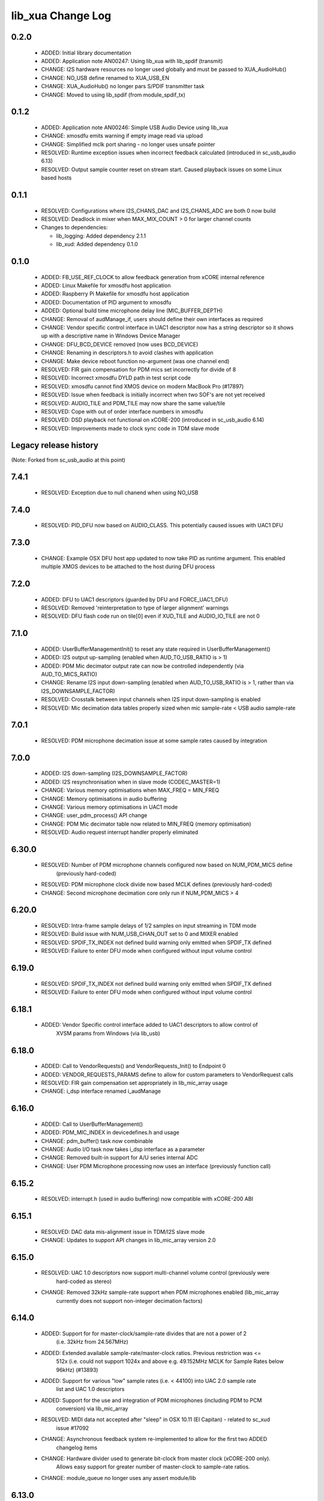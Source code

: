 lib_xua Change Log
==================

0.2.0
-----
    
  * ADDED:     Initial library documentation
  * ADDED:     Application note AN00247: Using lib_xua with lib_spdif (transmit) 
  * CHANGE:    I2S hardware resources no longer used globally and must be passed
    to XUA_AudioHub()
  * CHANGE:    NO_USB define renamed to XUA_USB_EN
  * CHANGE:    XUA_AudioHub() no longer pars S/PDIF transmitter task
  * CHANGE:    Moved to using lib_spdif (from module_spdif_tx)

0.1.2
-----

  * ADDED:     Application note AN00246: Simple USB Audio Device using lib_xua
  * CHANGE:    xmosdfu emits warning if empty image read via upload
  * CHANGE:    Simplified mclk port sharing - no longer uses unsafe pointer
  * RESOLVED:  Runtime exception issues when incorrect feedback calculated
    (introduced in sc_usb_audio 6.13)
  * RESOLVED:  Output sample counter reset on stream start. Caused playback
    issues on some Linux based hosts

0.1.1
-----

  * RESOLVED:   Configurations where I2S_CHANS_DAC and I2S_CHANS_ADC are both 0
    now build
  * RESOLVED:   Deadlock in mixer when MAX_MIX_COUNT > 0 for larger channel
    counts

  * Changes to dependencies:

    - lib_logging: Added dependency 2.1.1

    - lib_xud: Added dependency 0.1.0

0.1.0
-----

  * ADDED:      FB_USE_REF_CLOCK to allow feedback generation from xCORE
    internal reference
  * ADDED:      Linux Makefile for xmosdfu host application
  * ADDED:      Raspberry Pi Makefile for xmosdfu host application
  * ADDED:      Documentation of PID argument to xmosdfu
  * ADDED:      Optional build time microphone delay line (MIC_BUFFER_DEPTH)
  * CHANGE:     Removal of audManage_if, users should define their own
    interfaces as required
  * CHANGE:     Vendor specific control interface in UAC1 descriptor now has a
    string descriptor so it shows up with a descriptive name in Windows Device
    Manager
  * CHANGE:     DFU_BCD_DEVICE removed (now uses BCD_DEVICE)
  * CHANGE:     Renaming in descriptors.h to avoid clashes with application
  * CHANGE:     Make device reboot function no-argument (was one channel end)
  * RESOLVED:   FIR gain compensation for PDM mics set incorrectly for divide of
    8
  * RESOLVED:   Incorrect xmosdfu DYLD path in test script code
  * RESOLVED:   xmosdfu cannot find XMOS device on modern MacBook Pro (#17897)
  * RESOLVED:   Issue when feedback is initially incorrect when two SOF's are
    not yet received
  * RESOLVED:   AUDIO_TILE and PDM_TILE may now share the same value/tile
  * RESOLVED:   Cope with out of order interface numbers in xmosdfu
  * RESOLVED:   DSD playback not functional on xCORE-200 (introduced in
    sc_usb_audio 6.14)
  * RESOLVED:   Improvements made to clock sync code in TDM slave mode


Legacy release history
----------------------

(Note: Forked from sc_usb_audio at this point)

7.4.1
-----
    - RESOLVED:   Exception due to null chanend when using NO_USB

7.4.0
-----
    - RESOLVED:   PID_DFU now based on AUDIO_CLASS. This potentially caused issues
      with UAC1 DFU


7.3.0
-----
    - CHANGE:     Example OSX DFU host app updated to now take PID as runtime 
      argument. This enabled multiple XMOS devices to be attached to the host
      during DFU process

7.2.0
-----
    - ADDED:      DFU to UAC1 descriptors (guarded by DFU and FORCE_UAC1_DFU)
    - RESOLVED:   Removed 'reinterpretation to type of larger alignment' warnings
    - RESOLVED:   DFU flash code run on tile[0] even if XUD_TILE and AUDIO_IO_TILE are not 0

7.1.0
-----
    - ADDED:      UserBufferManagementInit() to reset any state required in UserBufferManagement()
    - ADDED:      I2S output up-sampling (enabled when AUD_TO_USB_RATIO is > 1)
    - ADDED:      PDM Mic decimator output rate can now be controlled independently (via AUD_TO_MICS_RATIO)
    - CHANGE:     Rename I2S input down-sampling (enabled when AUD_TO_USB_RATIO is > 1, rather than via I2S_DOWNSAMPLE_FACTOR)
    - RESOLVED:   Crosstalk between input channels when I2S input down-sampling is enabled
    - RESOLVED:   Mic decimation data tables properly sized when mic sample-rate < USB audio sample-rate

7.0.1
-----
    - RESOLVED:   PDM microphone decimation issue at some sample rates caused by integration

7.0.0
------
    - ADDED:      I2S down-sampling (I2S_DOWNSAMPLE_FACTOR)
    - ADDED:      I2S resynchronisation when in slave mode (CODEC_MASTER=1)
    - CHANGE:     Various memory optimisations when MAX_FREQ = MIN_FREQ
    - CHANGE:     Memory optimisations in audio buffering
    - CHANGE:     Various memory optimisations in UAC1 mode
    - CHANGE:     user_pdm_process() API change
    - CHANGE:     PDM Mic decimator table now related to MIN_FREQ (memory optimisation)
    - RESOLVED:   Audio request interrupt handler properly eliminated

6.30.0
------
    - RESOLVED:   Number of PDM microphone channels configured now based on NUM_PDM_MICS define
                  (previously hard-coded)
    - RESOLVED:   PDM microphone clock divide now based MCLK defines (previously hard-coded)
    - CHANGE:     Second microphone decimation core only run if NUM_PDM_MICS > 4

6.20.0
------
    - RESOLVED:   Intra-frame sample delays of 1/2 samples on input streaming in TDM mode
    - RESOLVED:   Build issue with NUM_USB_CHAN_OUT set to 0 and MIXER enabled
    - RESOLVED:   SPDIF_TX_INDEX not defined build warning only emitted when SPDIF_TX defined
    - RESOLVED:   Failure to enter DFU mode when configured without input volume control

6.19.0
------
    - RESOLVED:   SPDIF_TX_INDEX not defined build warning only emitted when SPDIF_TX defined
    - RESOLVED:   Failure to enter DFU mode when configured without input volume control

6.18.1
------
    - ADDED:      Vendor Specific control interface added to UAC1 descriptors to allow control of
                  XVSM params from Windows (via lib_usb)

6.18.0
------
    - ADDED:      Call to VendorRequests() and VendorRequests_Init() to Endpoint 0
    - ADDED:      VENDOR_REQUESTS_PARAMS define to allow for custom parameters to VendorRequest calls
    - RESOLVED:   FIR gain compensation set appropriately in lib_mic_array usage
    - CHANGE:     i_dsp interface renamed i_audManage

6.16.0
------
    - ADDED:      Call to UserBufferManagement()
    - ADDED:      PDM_MIC_INDEX in devicedefines.h and usage
    - CHANGE:     pdm_buffer() task now combinable
    - CHANGE:     Audio I/O task now takes i_dsp interface as a parameter
    - CHANGE:     Removed built-in support for A/U series internal ADC
    - CHANGE:     User PDM Microphone processing now uses an interface (previously function call)

6.15.2
------
    - RESOLVED:   interrupt.h (used in audio buffering) now compatible with xCORE-200 ABI

6.15.1
------
    - RESOLVED:   DAC data mis-alignment issue in TDM/I2S slave mode
    - CHANGE:     Updates to support API changes in lib_mic_array version 2.0

6.15.0
------

    - RESOLVED:   UAC 1.0 descriptors now support multi-channel volume control (previously were
                  hard-coded as stereo)
    - CHANGE:     Removed 32kHz sample-rate support when PDM microphones enabled (lib_mic_array
                  currently does not support non-integer decimation factors)

6.14.0
------
    - ADDED:      Support for for master-clock/sample-rate divides that are not a power of 2
                  (i.e. 32kHz from 24.567MHz)
    - ADDED:      Extended available sample-rate/master-clock ratios. Previous restriction was <=
                  512x (i.e. could not support 1024x and above e.g. 49.152MHz MCLK for Sample Rates
                  below 96kHz) (#13893)
    - ADDED:      Support for various "low" sample rates (i.e. < 44100) into UAC 2.0 sample rate
                  list and UAC 1.0 descriptors
    - ADDED:      Support for the use and integration of PDM microphones (including PDM to PCM
                  conversion) via lib_mic_array
    - RESOLVED:   MIDI data not accepted after "sleep" in OSX 10.11 (El Capitan) - related to sc_xud
                  issue #17092
    - CHANGE:     Asynchronous feedback system re-implemented to allow for the first two ADDED
                  changelog items
    - CHANGE:     Hardware divider used to generate bit-clock from master clock (xCORE-200 only).
                  Allows easy support for greater number of master-clock to sample-rate ratios.
    - CHANGE:     module_queue no longer uses any assert module/lib

6.13.0
------
    - ADDED:      Device now uses implicit feedback when input stream is available (previously explicit
                  feedback pipe always used). This saves chanend/EP resources and means less processing
                  burden for the host. Previous behaviour available by enabling UAC_FORCE_FEEDBACK_EP
    - RESOLVED:   Exception when SPDIF_TX and ADAT_TX both enabled due to clock-block being configured
                  after already started. Caused by SPDIF_TX define check typo
    - RESOLVED:   DFU flag address changed to properly conform to memory address range allocated to
                  apps by tools
    - RESOLVED:   Build failure when DFU disabled
    - RESOLVED:   Build issue when I2S_CHANS_ADC/DAC set to 0 and CODEC_MASTER enabled
    - RESOLVED:   Typo in MCLK_441 checking for MIN_FREQ define
    - CHANGE:     Mixer and non-mixer channel comms scheme (decouple <-> audio path) now identical
    - CHANGE:     Input stream buffering modified such that during overflow older samples are removed
                  rather than ignoring most recent samples. Removes any chance of stale input packets
                  being sent to host
    - CHANGE:     module_queue (in sc_usb_audio) now uses lib_xassert rather than module_xassert

6.12.6
------
    - RESOLVED:   Build error when DFU is disabled
    - RESOLVED:   Build error when I2S_CHANS_ADC or I2S_CHANS_DAC set to 0 and CODEC_MASTER enabled

6.12.5
------
    - RESOLVED:   Stream issue when NUM_USB_CHAN_IN < I2S_CHANS_ADC

6.12.4
------
    - RESOLVED:   DFU fail when DSD enabled and USB library not running on tile[0]

6.12.3
------
    - RESOLVED:   Method for storing persistent state over a DFU reboot modified to improve resilience
                  against code-base and tools changes

6.12.2
------
    - RESOLVED:   Reboot code (used for DFU) failure in tools versions > 14.0.2 (xCORE-200 only)
    - RESOLVED:   Run-time exception in mixer when MAX_MIX_COUNT > 0 (xCORE-200 only)
    - RESOLVED:   MAX_MIX_COUNT checked properly for mix strings in string table
    - CHANGE:     DFU code re-written to use an XC interface. The flash-part may now be connected
                  to a separate tile to the tile running USB code
    - CHANGE:     DFU code can now use quad-SPI flash
    - CHANGE:     Example xmos_dfu application now uses a list of PIDs to allow adding PIDs easier.
                  --listdevices command also added.
    - CHANGE:     I2S_CHANS_PER_FRAME and I2S_WIRES_xxx defines tidied

6.12.1
------
    - RESOLVED:   Fixes to TDM input timing/sample-alignment when BCLK=MCLK
    - RESOLVED:   Various minor fixes to allow ADAT_RX to run on xCORE 200 MC AUDIO hardware
    - CHANGE:     Moved from old SPDIF define to SPDIF_TX

6.12.0
------
    - ADDED:      Checks for XUD_200_SERIES define where required
    - RESOLVED:   Run-time exception due to decouple interrupt not entering correct issue mode
                  (affects XCORE-200 only)
    - CHANGE:     SPDIF Tx Core may now reside on a different tile from I2S
    - CHANGE:     I2C ports now in structure to match new module_i2c_singleport/shared API.

  * Changes to dependencies:

    - sc_util: 1.0.4rc0 -> 1.0.5alpha0

      + xCORE-200 Compatiblity fixes to module_locks

6.11.3
------
    - RESOLVED:  (Major) Streaming issue when mixer not enabled (introduced in 6.11.2)

6.11.2
------
    - RESOLVED:   (Major) Enumeration issue when MAX_MIX_COUNT > 0 only. Introduced in mixer
                  optimisations in 6.11.0. Only affects designs using mixer functionality.
    - RESOLVED:   (Normal) Audio buffering request system modified such that the mixer output is
                  not silent when in underflow case (i.e. host output stream not active) This issue was
                  introduced with the addition of DSD functionality and only affects designs using
                  mixer functionality.
    - RESOLVED:   (Minor) Potential build issue due to duplicate labels in inline asm in
                  set_interrupt_handler macro
    - RESOLVED:   (Minor) BCD_DEVICE define in devicedefines.h now guarded by ifndef (caused issues
                  with DFU test build configs.
    - RESOLVED:   (Minor) String descriptor for Clock Selector unit incorrectly reported
    - RESOLVED:   (Minor) BCD_DEVICE in devicedefines.h now guarded by #ifndef (Caused issues with
                  default DFU test build configs.
    - CHANGE:     HID report descriptor defines added to shared user_hid.h
    - CHANGE:     Now uses module_adat_rx from sc_adat (local module_usb_audio_adat removed)

6.11.1
------
    - ADDED:      ADAT transmit functionality, including SMUX. See ADAT_TX and ADAT_TX_INDEX.
    - RESOLVED:   (Normal) Build issue with CODEC_MASTER (xCore is I2S slave) enabled
    - RESOLVED:   (Minor) Channel ordering issue in when TDM and CODEC_MASTER mode enabled
    - RESOLVED:   (Normal) DFU fails when SPDIF_RX enabled due to clock block being shared between SPDIF
                  core and FlashLib

6.11.0
------
    - ADDED:      Basic TDM I2S functionality added. See I2S_CHANS_PER_FRAME and I2S_MODE_TDM
    - CHANGE:     Various optimisations in 'mixer' core to improve performance for higher
                  channel counts including the use of XC unsafe pointers instead of inline ASM
    - CHANGE:     Mixer mapping disabled when MAX_MIX_COUNT is 0 since this is wasted processing.
    - CHANGE:     Descriptor changes to allow for channel input/output channel count up to 32
                  (previous limit was 18)

6.10.0
------
    - CHANGE:     Endpoint management for iAP EA Native Transport now merged into buffer() core.
                  Previously was separate core (as added in 6.8.0).
    - CHANGE:     Minor optimisation to I2S port code for inputs from ADC

6.9.0
-----
    - ADDED:      ADAT S-MUX II functionality (i.e. 2 channels at 192kHz) - Previously only S-MUX
                  supported (4 channels at 96kHz).
    - ADDED:      Explicit build warnings if sample rate/depth & channel combination exceeds
                  available USB bus bandwidth.
    - RESOLVED:   (Major) Reinstated ADAT input functionality, including descriptors and clock
                  generation/control and stream configuration defines/tables.
    - RESOLVED:   (Major) S/PDIF/ADAT sample transfer code in audio() (from ClockGen()) moved to
                  aid timing.
    - CHANGE:     Modifying mix map now only affects specified mix, previous was applied to all
                  mixes. CS_XU_MIXSEL control selector now takes values 0 to MAX_MIX_COUNT + 1
                  (with 0 affecting all mixes).
    - CHANGE:     Channel c_dig_rx is no longer nullable, assists with timing due to removal of
                  null checks inserted by compiler.
    - CHANGE:     ADAT SMUX selection now based on device sample frequency rather than selected
                  stream format - Endpoint 0 now configures clockgen() on a sample-rate change
                  rather than stream start.

6.8.0
-----
    - ADDED:      Evaluation support for iAP EA Native Transport endpoints
    - RESOLVED:   (Minor) Reverted change in 6.5.1 release where sample rate listing in Audio Class
                  1.0 descriptors was trimmed (previously 4 rates were always reported). This change
                  appears to highlight a Windows (only) enumeration issue with the Input & Output
                  configs
    - RESOLVED:   (Major) Mixer functionality re-instated, including descriptors and various required
                  updates compatibility with 13 tools
    - RESOLVED:   (Major) Endpoint 0 was requesting an out of bounds channel whilst requesting level data
    - RESOLVED:   (Major) Fast mix code not operates correctly in 13 tools, assembler inserting long jmp
                  instructions
    - RESOLVED:   (Minor) LED level meter code now compatible with 13 tools (shared mem access)
    - RESOLVED    (Minor) Ordering of level data from the device now matches channel ordering into
                  mixer (previously the device input data and the stream from host were swapped)
    - CHANGE:     Level meter buffer naming now resemble functionality


Legacy release history
----------------------

Please see changelog in sw_usb_audio for changes prior to 6.8.0 release.

